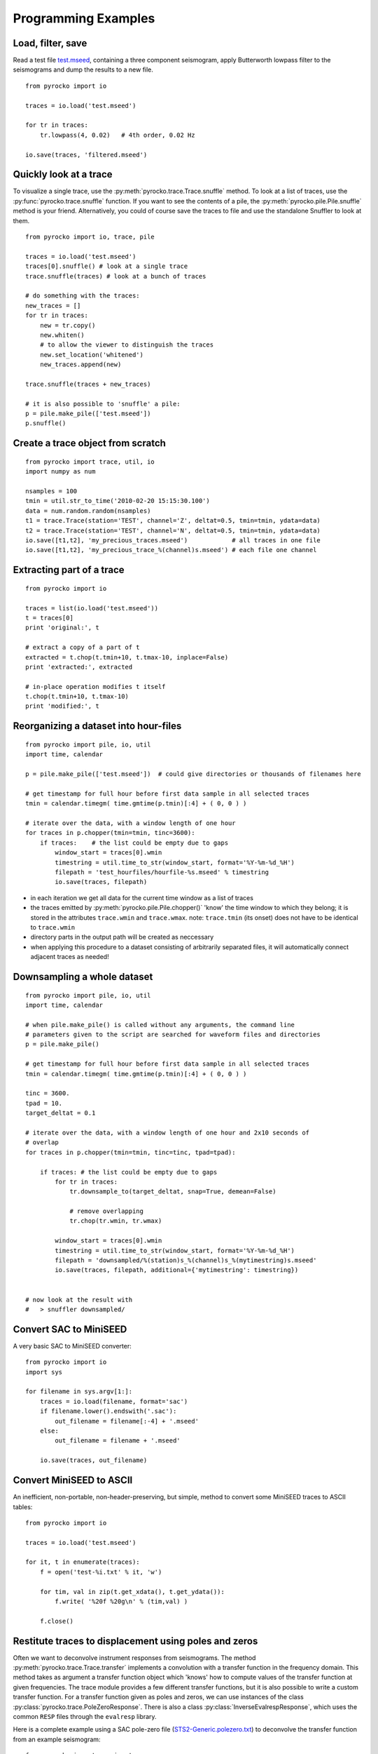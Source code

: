 Programming Examples
====================

Load, filter, save
------------------

Read a test file `test.mseed <_static/test.mseed>`_, containing a three component seismogram, apply Butterworth lowpass filter to the seismograms and dump the results to a new file.

::

    from pyrocko import io

    traces = io.load('test.mseed')
   
    for tr in traces:
        tr.lowpass(4, 0.02)   # 4th order, 0.02 Hz
    
    io.save(traces, 'filtered.mseed')

Quickly look at a trace
-----------------------

To visualize a single trace, use the :py:meth:`pyrocko.trace.Trace.snuffle` method. To look at a list of traces, use the :py:func:`pyrocko.trace.snuffle` function. If you want to see the contents of a pile, the :py:meth:`pyrocko.pile.Pile.snuffle` method is your friend. Alternatively, you could of course save the traces to file and use the standalone Snuffler to look at them.

::
     
    from pyrocko import io, trace, pile

    traces = io.load('test.mseed')
    traces[0].snuffle() # look at a single trace
    trace.snuffle(traces) # look at a bunch of traces

    # do something with the traces:
    new_traces = []
    for tr in traces:
        new = tr.copy()
        new.whiten()
        # to allow the viewer to distinguish the traces
        new.set_location('whitened') 
        new_traces.append(new)

    trace.snuffle(traces + new_traces)

    # it is also possible to 'snuffle' a pile:
    p = pile.make_pile(['test.mseed'])
    p.snuffle()


Create a trace object from scratch
----------------------------------

::

    from pyrocko import trace, util, io
    import numpy as num

    nsamples = 100
    tmin = util.str_to_time('2010-02-20 15:15:30.100')
    data = num.random.random(nsamples)
    t1 = trace.Trace(station='TEST', channel='Z', deltat=0.5, tmin=tmin, ydata=data)
    t2 = trace.Trace(station='TEST', channel='N', deltat=0.5, tmin=tmin, ydata=data)
    io.save([t1,t2], 'my_precious_traces.mseed')            # all traces in one file
    io.save([t1,t2], 'my_precious_trace_%(channel)s.mseed') # each file one channel

Extracting part of a trace
----------------------------------

::

    from pyrocko import io
    
    traces = list(io.load('test.mseed'))
    t = traces[0]
    print 'original:', t
    
    # extract a copy of a part of t
    extracted = t.chop(t.tmin+10, t.tmax-10, inplace=False)
    print 'extracted:', extracted
    
    # in-place operation modifies t itself
    t.chop(t.tmin+10, t.tmax-10)
    print 'modified:', t

Reorganizing a dataset into hour-files
----------------------------------------


::

    from pyrocko import pile, io, util
    import time, calendar
    
    p = pile.make_pile(['test.mseed'])  # could give directories or thousands of filenames here
    
    # get timestamp for full hour before first data sample in all selected traces
    tmin = calendar.timegm( time.gmtime(p.tmin)[:4] + ( 0, 0 ) )
    
    # iterate over the data, with a window length of one hour
    for traces in p.chopper(tmin=tmin, tinc=3600):
        if traces:    # the list could be empty due to gaps
            window_start = traces[0].wmin
            timestring = util.time_to_str(window_start, format='%Y-%m-%d_%H')
            filepath = 'test_hourfiles/hourfile-%s.mseed' % timestring
            io.save(traces, filepath)

* in each iteration we get all data for the current time window as a list of traces
* the traces emitted by :py:meth:`pyrocko.pile.Pile.chopper()` 'know' the time window to which
  they belong; it is stored in the attributes ``trace.wmin`` and ``trace.wmax``.
  note: ``trace.tmin`` (its onset) does not have to be identical to ``trace.wmin``
* directory parts in the output path will be created as neccessary
* when applying this procedure to a dataset consisting of arbitrarily separated files, it will automatically connect adjacent traces as needed!

Downsampling a whole dataset
----------------------------------

::

    from pyrocko import pile, io, util
    import time, calendar

    # when pile.make_pile() is called without any arguments, the command line 
    # parameters given to the script are searched for waveform files and directories
    p = pile.make_pile()

    # get timestamp for full hour before first data sample in all selected traces
    tmin = calendar.timegm( time.gmtime(p.tmin)[:4] + ( 0, 0 ) )

    tinc = 3600.
    tpad = 10.
    target_deltat = 0.1

    # iterate over the data, with a window length of one hour and 2x10 seconds of
    # overlap
    for traces in p.chopper(tmin=tmin, tinc=tinc, tpad=tpad):
        
        if traces: # the list could be empty due to gaps
            for tr in traces:
                tr.downsample_to(target_deltat, snap=True, demean=False)
                
                # remove overlapping
                tr.chop(tr.wmin, tr.wmax)
            
            window_start = traces[0].wmin
            timestring = util.time_to_str(window_start, format='%Y-%m-%d_%H')
            filepath = 'downsampled/%(station)s_%(channel)s_%(mytimestring)s.mseed'
            io.save(traces, filepath, additional={'mytimestring': timestring})


    # now look at the result with
    #   > snuffler downsampled/

Convert SAC to MiniSEED
---------------------------

A very basic SAC to MiniSEED converter::

    from pyrocko import io
    import sys

    for filename in sys.argv[1:]:
        traces = io.load(filename, format='sac')
        if filename.lower().endswith('.sac'):
            out_filename = filename[:-4] + '.mseed'
        else:
            out_filename = filename + '.mseed'

        io.save(traces, out_filename)


Convert MiniSEED to ASCII
-----------------------------

An inefficient, non-portable, non-header-preserving, but simple, method to convert some MiniSEED traces to ASCII tables::

    from pyrocko import io
    
    traces = io.load('test.mseed')
    
    for it, t in enumerate(traces):
        f = open('test-%i.txt' % it, 'w')
        
        for tim, val in zip(t.get_xdata(), t.get_ydata()):
            f.write( '%20f %20g\n' % (tim,val) )
        
        f.close()

Restitute traces to displacement using poles and zeros
----------------------------------------------------------

Often we want to deconvolve instrument responses from seismograms. The method
:py:meth:`pyrocko.trace.Trace.transfer` implements a convolution with a
transfer function in the frequency domain. This method takes as argument a
transfer function object which 'knows' how to compute values of the transfer
function at given frequencies. The trace module provides a few different
transfer functions, but it is also possible to write a custom transfer
function. For a transfer function given as poles and zeros, we can use
instances of the class :py:class:`pyrocko.trace.PoleZeroResponse`. There is
also a class :py:class:`InverseEvalrespResponse`, which uses the common ``RESP`` files
through the ``evalresp`` library.

Here is a complete example using a SAC pole-zero file
(`STS2-Generic.polezero.txt <_static/STS2-Generic.polezero.txt>`_) to
deconvolve the transfer function from an example seismogram::

    from pyrocko import pz, io, trace
    
    # read poles and zeros from SAC format pole-zero file
    zeros, poles, constant = pz.read_sac_zpk('STS2-Generic.polezero.txt')
    
    zeros.append(0.0j)  # one more for displacement
    
    # create pole-zero response function object for restitution, so poles and zeros
    # from the response file are swapped here.
    rest_sts2 = trace.PoleZeroResponse(poles, zeros, 1./constant)
    
    traces = io.load('test.mseed')
    out_traces = []
    for trace in traces:
        
        displacement =  trace.transfer(
            1000.,                       # rise and fall of time domain taper in [s]
            (0.001, 0.002, 5., 10.),     # frequency domain taper in [Hz]
            transfer_function=rest_sts2)
        
        # change channel id, so we can distinguish the traces in a trace viewer.
        displacement.set_codes(channel='D'+trace.channel[-1])
        
        out_traces.append(displacement)
            
    io.save(out_traces, 'displacement.mseed')


Distance between two points
-------------------------------

::

    from pyrocko import orthodrome, model

    e = model.Event(lat=10., lon=20.)
    s = model.Station(lat=15., lon=120.)

    # one possibility:
    d = orthodrome.distance_accurate50m(e,s)
    print 'Distance between e and s is %g km' % (d/1000.)

    # another possibility:
    s.set_event_relative_data(e)
    print 'Distance between e and s is %g km' % (s.dist_m/1000.)

Convert a dataset from Mini-SEED to SAC format
--------------------------------------------------

::

    from pyrocko import pile, io, util, model
    
    dinput = 'data/mseed'
    doutput = 'data/sac/%(dirhz)s/%(station)s/%(station)s_%(channel)s_%(tmin)s.sac'
    fn_stations = 'meta/stations.txt'
    
    stations_list = model.load_stations(fn_stations)
    
    stations = {}
    for s in stations_list:
        stations[s.network, s.station, s.location] = s
        s.set_channels_by_name(*'BHN BHE BHZ BLN BLE BLZ'.split())

    p = pile.make_pile(dinput, cachedirname='/tmp/snuffle_cache_u254023')
    h = 3600.
    tinc = 1*h
    tmin = util.day_start(p.tmin)
    for traces in p.chopper_grouped(tmin=tmin, tinc=tinc, gather=lambda tr: tr.nslc_id):
        for tr in traces:
            dirhz = '%ihz' % int(round(1./tr.deltat))
            io.save([tr], doutput, format='sac', additional={'dirhz': dirhz}, stations=stations)

Misfit of one trace against two other traces
------------------------------------------------

Three traces will be created. One of these traces will be assumed to be the reference trace (rt) that we want to know the misfit of in comparison to two other traces (tt1 and tt2). The traces rt and tt1 will be provided with the same random y-data. Hence, their misfit will be zero, in the end.

::

    from pyrocko import trace
    from math import sqrt
    import numpy as num
    
    # Let's create three traces: One trace as the reference (rt) and two as test 
    # traces (tt1 and tt2):
    ydata1 = num.random.random(1000)
    ydata2 = num.random.random(1000)
    rt = trace.Trace(station='REF', ydata=ydata1)
    candidate1 = trace.Trace(station='TT1', ydata=ydata1)
    candidate2 = trace.Trace(station='TT2', ydata=ydata2)
    
    # Define a fader to apply before fft.
    taper = trace.CosFader(xfade=5)
    
    # Define a frequency response to apply before performing the inverse fft.
    # This can be basically any funtion, as long as it contains a function called
    # *evaluate*, which evaluates the frequency response function at a given list
    # of frequencies.
    # Please refer to the :py:class:`FrequencyResponse` class or its subclasses for
    # examples.
    # However, we are going to use a butterworth low-pass filter in this example.
    bw_filter = trace.ButterworthResponse(corner=2,
                                          order=4,
                                          type='low')
    
    # Combine all information in one misfit setup:
    setup = trace.MisfitSetup(description='An Example Setup',
                              norm=2,
                              taper=taper,
                              filter=bw_filter,
                              domain='time_domain')
    
    # Calculate misfits of each candidate against the reference trace:
    for candidate in [candidate1, candidate2]:
        misfit = rt.misfit(candidate=candidate, setup=setup)
        print 'misfit: %s, normalization: %s' % misfit
    
    # Finally, dump the misfit setup that has been used as a yaml file for later
    # re-use:
    setup.dump(filename='my_misfit_setup.txt')
    
If we wanted to reload our misfit setup, guts provides the iload_all() method for 
that purpose:

::

    from pyrocko.guts import load
    from pyrocko.trace import MisfitSetup 
    
    setup = load(filename='my_misfit_setup.txt')
    
    # now, we can change for example only the domain:
    setup.domain = 'frequency_domain'
    
    print setup


Travel time table interpolation
-------------------------------
This example demonstrates how to interpolate and query travel time tables.

Classes covered in this example:
 * :py:class:`pyrocko.spit.SPTree` (interpolation of travel time tables)
 * :py:class:`pyrocko.gf.meta.TPDef` (phase definitions)
 * :py:class:`pyrocko.gf.meta.Timing` (onset definition to query the travel
   time tables)

::

    import numpy as num
    import matplotlib.pyplot as plt
    from pyrocko import spit, cake
    from pyrocko.gf import meta


    # Define a list of phases.
    phase_defs = [meta.TPDef(id='p', definition='p'),
                  meta.TPDef(id='P', definition='P')]

    # Load a velocity model. In this example use the default AK135.
    mod = cake.load_model()

    # Time and space tolerance thresholds defining the accuracy of the
    # :py:class:`pyrocko.spit.SPTree`.
    t_tolerance = 0.1                           # in seconds
    x_tolerance = num.array((100., 100.))       # in meters

    # Boundaries of the grid.
    xmin = 0.
    xmax = 20000
    zmin = 0.
    zmax = 11000
    x_bounds = num.array(((xmin, xmax), (zmin, zmax)))

    # In this example the receiver is located at the surface.
    receiver_depth = 0.

    interpolated_tts = {}
    for phase_def in phase_defs:
        v_horizontal = phase_def.horizontal_velocities

        def evaluate(args):
            '''Calculate arrival using source and receiver location
            defined by *args*. To be evaluated by the SPTree instance.'''
            source_depth, x = args

            t = []

            # Calculate arrivals
            rays = mod.arrivals(
                phases=phase_def.phases,
                distances=[x*cake.m2d],
                zstart=source_depth,
                zstop=receiver_depth)

            for ray in rays:
                t.append(ray.t)

            for v in v_horizontal:
                t.append(x/(v*1000.))
            if t:
                return min(t)
            else:
                return None

        # Creat a :py:class:`pyrocko.spit.SPTree` interpolator.
        sptree = spit.SPTree(
            f=evaluate,
            ftol=t_tolerance,
            xbounds=x_bounds,
            xtols=x_tolerance)

        # Store the result in a dictionary which is later used to retrieve an
        # SPTree (value) for each phase_id (key).
        interpolated_tts[phase_def.id] = sptree

        # Dump the sptree for later reuse:
        sptree.dump(filename='sptree_%s.yaml' % phase_def.id)

    # Define a :py:class:`pyrocko.gf.meta.Timing` instance.
    timing = meta.Timing('first(p|P)')


    # If only one interpolated onset is need at a time you can retrieve
    # that value as follows:
    # First argument has to be a function which takes a requested *phase_id*
    # and returns the associated :py:class:`pyrocko.spit.SPTree` instance.
    # Second argument is a tuple of distance and source depth.
    z_want = 5000.
    x_want = 2000.
    one_onset = timing.evaluate(lambda x: interpolated_tts[x],
                                (z_want, x_want))
    print 'a single arrival: ', one_onset


    # But if you have many locations for which you would like to calculate the
    # onset time the following is the preferred way as it is much faster
    # on large coordinate arrays.
    # x_want is now an array of 10000 distances
    x_want = num.linspace(0, xmax, 10000)

    # Coords is set up of distances-depth-pairs
    coords = num.array((x_want, num.tile(z_want, x_want.shape))).T

    # *interpolate_many* then interpolates onset times for each of these
    # pairs.
    tts = interpolated_tts["p"].interpolate_many(coords)

    # Plot distance vs. onset time
    plt.plot(x_want, tts, '.')
    plt.show()


Retrieve synthetic seismograms from a local store
^^^^^^^^^^^^^^^^^^^^^^^^^^^^^^^^^^^^^^^^^^^^^^^^^

.. highlight:: python

It is assumed that a :class:`~pyrocko.gf.store.Store` with store ID
*crust2_dd* has been downloaded in advance. A list of currently available
stores can be found at http://kinherd.org/gfs.html as well as how to download
such stores.

Further API documentation for the utilized objects can be found at :class:`~pyrocko.gf.targets.Target`,
:class:`~pyrocko.gf.seismosizer.LocalEngine` and :class:`~pyrocko.gf.seismosizer.DCSource`.

::

    from pyrocko.gf import LocalEngine, Target, DCSource
    from pyrocko import trace
    from pyrocko.gui_util import PhaseMarker

    # We need a pyrocko.gf.Engine object which provides us with the traces
    # extracted from the store. In this case we are going to use a local
    # engine since we are going to query a local store.
    engine = LocalEngine(store_superdirs=['/media/usb/stores'])

    # The store we are going extract data from:
    store_id = 'crust2_dd'

    # Define a list of pyrocko.gf.Target objects, representing the recording
    # devices. In this case one station with a three component sensor will
    # serve fine for demonstation.
    channel_codes = 'ENZ'
    targets = [
        Target(
            lat=10.,
            lon=10.,
            store_id=store_id,
            codes=('', 'STA', '', channel_code))
        for channel_code in channel_codes]

    # Let's use a double couple source representation.
    source_dc = DCSource(
        lat=11.,
        lon=11.,
        depth=10000.,
        strike=20.,
        dip=40.,
        rake=60.,
        magnitude=4.)

    # Processing that data will return a pyrocko.gf.Reponse object.
    response = engine.process(source_dc, targets)

    # This will return a list of the requested traces:
    synthetic_traces = response.pyrocko_traces()

    # In addition to that it is also possible to extract interpolated travel times
    # of phases which have been defined in the store's config file.
    store = engine.get_store(store_id)

    markers = []
    for t in targets:
        dist = t.distance_to(source_dc)
        depth = source_dc.depth
        arrival_time = store.t('p', (depth, dist))
        m = PhaseMarker(tmin=arrival_time,
                        tmax=arrival_time,
                        phasename='p',
                        nslc_ids=(t.codes,))
        markers.append(m)

    # Processing that data will return a pyrocko.gf.Response object.
    response = engine.process(source_dc, targets)

    # This will return a list of the requested traces:
    synthetic_traces = response.pyrocko_traces()

    # Finally, let's scrutinize these traces.
    trace.snuffle(synthetic_traces, markers=markers)

Retrieve spatial displacement from a local store
^^^^^^^^^^^^^^^^^^^^^^^^^^^^^^^^^^^^^^^^^^^^^^^^

In this example we create a :class:`~pyrocko.gf.RectangularSource` and compute
the spatial static/geodetic displacement caused by that rupture.

We will utilize :class:`~pyrocko.gf.seismosizer.LocalEngine`, :class:`~pyrocko.gf.targets.StaticTarget` and :class:`~pyrocko.gf.targets.SatelliteTarget` in this example.

::

	from pyrocko.gf import LocalEngine, StaticTarget, SatelliteTarget,\
		RectangularSource
	import numpy as num

	km = 1e3

	# Ignite the LocalEngine and point it to fomosto stores stored on a
	# USB stick, for this example we use a static store with id 'static_store'
	engine = LocalEngine(store_superdirs=['/media/usb/stores'])
	store_id = 'static_store'

	# We define an extended source, in this case a rectangular geometry
	# Centroid UTM position is defined relatively to geographical lat, lon position
	rect_source = RectangularSource(
		lat=0., lon=0.,
		north_shift=0., east_shift=0., depth=6.5*km,
		width=5*km, length=8*km,
		dip=90., rake=90., strike=90.,
		slip=1.)

	# We will define 1000 randomly distributed targets.
	ntargets = 1000

	# We initialize the satellite target and set the line of sight vectors direction
	phi = num.empty(ntargets)    # Horizontal LOS from E
	theta = num.empty(ntargets)  # Vertical LOS from vertical
	phi.fill(num.deg2rad(192.))
	theta.fill(num.deg2rad(90.-23.))

	satellite_target = SatelliteTarget(
		north_shifts=(num.random.rand(ntargets)-.5) * 25. * km,
		east_shifts=(num.random.rand(ntargets)-.5) * 25. * km,
		tsnapshot=60,
		interpolation='nearest_neighbor',
		phi=phi,
		theta=theta)

	# The computation is performed by calling process on the engine
	result = engine.process(rect_source, [satellite_target])

	# Helper function for plotting the displacement
	def plot_static_los_result(result, target=0):
		import matplotlib.pyplot as plt
		fig, _ = plt.subplots(1, 4,figsize=(8,4))
		fig.subplots_adjust(wspace=0.5)

		N = result.request.targets[target].coords5[:, 2]
		E = result.request.targets[target].coords5[:, 3]
		result = result.results_list[0][target].result

		vranges = [(result['displacement.%s' % c].max(),
					result['displacement.%s' % c].min()) for c in list('ned') +
				['los']]

		lmax = num.abs([num.min(vranges), num.max(vranges)]).max()
		levels = num.linspace(-lmax, lmax, 50)

		for dspl, ax in zip(list('ned') + ['los'], fig.axes):
			cmap = ax.tricontourf(E, N, result['displacement.%s' % dspl],
								cmap='seismic', levels=levels)
			ax.set_title('displacement.%s' % dspl)
			ax.set_aspect('equal')

			n, e = rect_source.outline(cs='xy').T
			ax.fill(e, n, color=(0.5, 0.5, 0.5), alpha=0.5)

		fig.colorbar(cmap, aspect=5)
		plt.show()

	plot_static_los_result(result)


.. figure:: _static/rect_source.png
	:align: center
